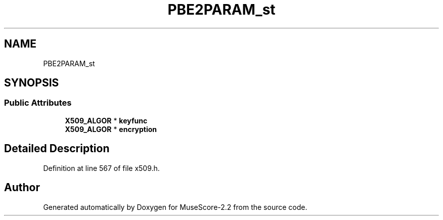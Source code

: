 .TH "PBE2PARAM_st" 3 "Mon Jun 5 2017" "MuseScore-2.2" \" -*- nroff -*-
.ad l
.nh
.SH NAME
PBE2PARAM_st
.SH SYNOPSIS
.br
.PP
.SS "Public Attributes"

.in +1c
.ti -1c
.RI "\fBX509_ALGOR\fP * \fBkeyfunc\fP"
.br
.ti -1c
.RI "\fBX509_ALGOR\fP * \fBencryption\fP"
.br
.in -1c
.SH "Detailed Description"
.PP 
Definition at line 567 of file x509\&.h\&.

.SH "Author"
.PP 
Generated automatically by Doxygen for MuseScore-2\&.2 from the source code\&.
